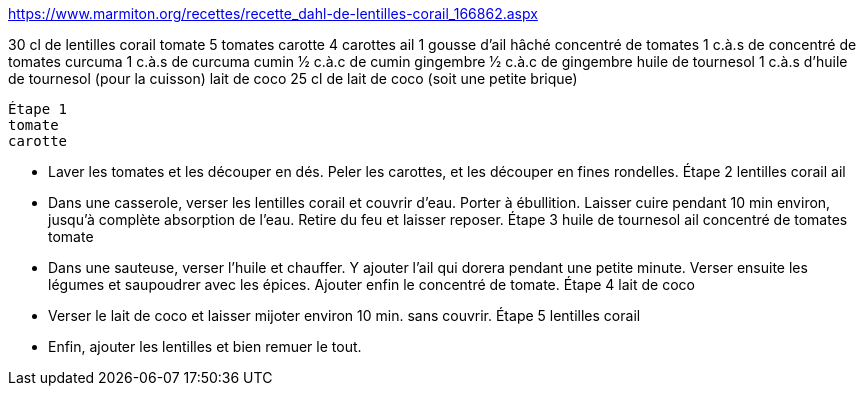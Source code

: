 https://www.marmiton.org/recettes/recette_dahl-de-lentilles-corail_166862.aspx

30 cl
de lentilles corail
tomate
5
tomates
carotte
4
carottes
ail
1 gousse
d'ail hâché
concentré de tomates
1 c.à.s
de concentré de tomates
curcuma
1 c.à.s
de curcuma
cumin
1⁄2 c.à.c
de cumin
gingembre
1⁄2 c.à.c
de gingembre
huile de tournesol
1 c.à.s
d'huile de tournesol (pour la cuisson)
lait de coco
25 cl
de lait de coco (soit une petite brique)

    Étape 1
    tomate
    carotte

    - Laver les tomates et les découper en dés. Peler les carottes, et les découper en fines rondelles.
    Étape 2
    lentilles corail
    ail

    - Dans une casserole, verser les lentilles corail et couvrir d'eau. Porter à ébullition. Laisser cuire pendant 10 min environ, jusqu'à complète absorption de l'eau. Retire du feu et laisser reposer.
    Étape 3
    huile de tournesol
    ail
    concentré de tomates
    tomate

    - Dans une sauteuse, verser l'huile et chauffer. Y ajouter l'ail qui dorera pendant une petite minute. Verser ensuite les légumes et saupoudrer avec les épices. Ajouter enfin le concentré de tomate.
    Étape 4
    lait de coco

    - Verser le lait de coco et laisser mijoter environ 10 min. sans couvrir.
    Étape 5
    lentilles corail

    - Enfin, ajouter les lentilles et bien remuer le tout.
